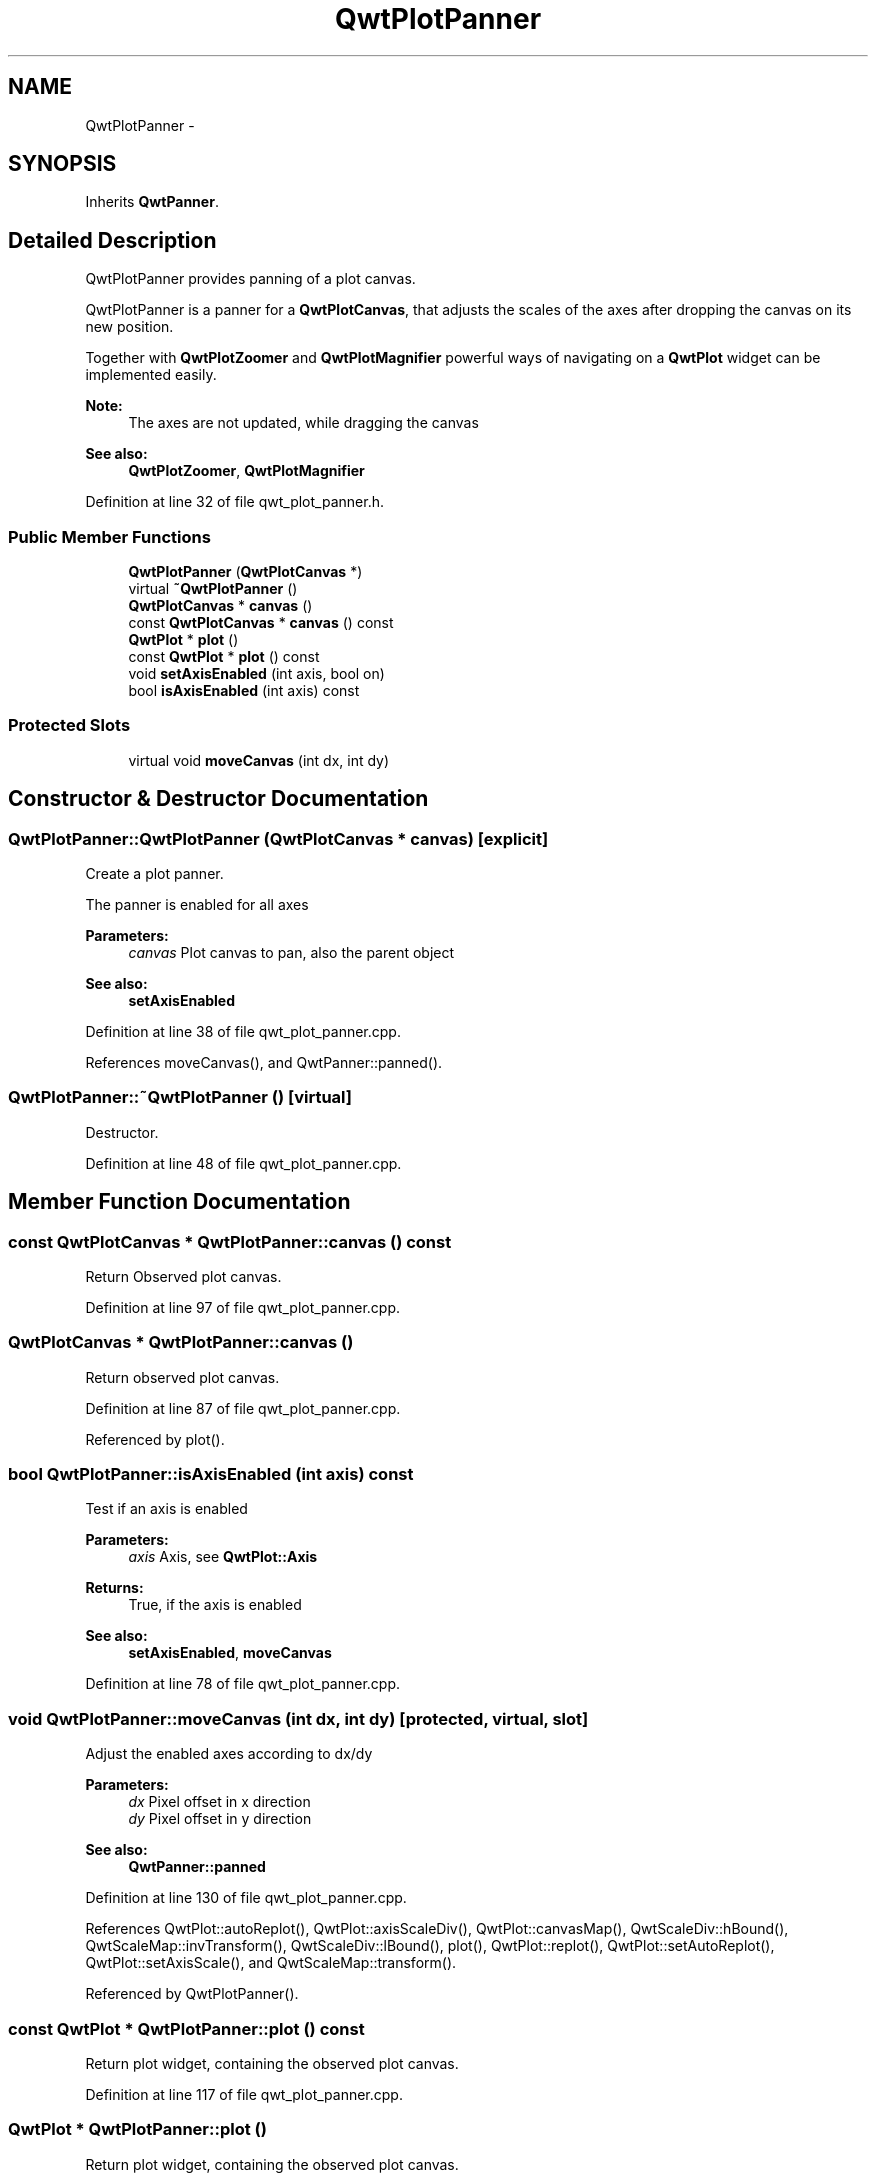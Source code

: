 .TH "QwtPlotPanner" 3 "17 Sep 2006" "Version 5.0.0-rc0" "Qwt User's Guide" \" -*- nroff -*-
.ad l
.nh
.SH NAME
QwtPlotPanner \- 
.SH SYNOPSIS
.br
.PP
Inherits \fBQwtPanner\fP.
.PP
.SH "Detailed Description"
.PP 
QwtPlotPanner provides panning of a plot canvas. 

QwtPlotPanner is a panner for a \fBQwtPlotCanvas\fP, that adjusts the scales of the axes after dropping the canvas on its new position.
.PP
Together with \fBQwtPlotZoomer\fP and \fBQwtPlotMagnifier\fP powerful ways of navigating on a \fBQwtPlot\fP widget can be implemented easily.
.PP
\fBNote:\fP
.RS 4
The axes are not updated, while dragging the canvas 
.RE
.PP
\fBSee also:\fP
.RS 4
\fBQwtPlotZoomer\fP, \fBQwtPlotMagnifier\fP
.RE
.PP

.PP
Definition at line 32 of file qwt_plot_panner.h.
.SS "Public Member Functions"

.in +1c
.ti -1c
.RI "\fBQwtPlotPanner\fP (\fBQwtPlotCanvas\fP *)"
.br
.ti -1c
.RI "virtual \fB~QwtPlotPanner\fP ()"
.br
.ti -1c
.RI "\fBQwtPlotCanvas\fP * \fBcanvas\fP ()"
.br
.ti -1c
.RI "const \fBQwtPlotCanvas\fP * \fBcanvas\fP () const "
.br
.ti -1c
.RI "\fBQwtPlot\fP * \fBplot\fP ()"
.br
.ti -1c
.RI "const \fBQwtPlot\fP * \fBplot\fP () const "
.br
.ti -1c
.RI "void \fBsetAxisEnabled\fP (int axis, bool on)"
.br
.ti -1c
.RI "bool \fBisAxisEnabled\fP (int axis) const "
.br
.in -1c
.SS "Protected Slots"

.in +1c
.ti -1c
.RI "virtual void \fBmoveCanvas\fP (int dx, int dy)"
.br
.in -1c
.SH "Constructor & Destructor Documentation"
.PP 
.SS "QwtPlotPanner::QwtPlotPanner (\fBQwtPlotCanvas\fP * canvas)\fC [explicit]\fP"
.PP
Create a plot panner. 
.PP
The panner is enabled for all axes
.PP
\fBParameters:\fP
.RS 4
\fIcanvas\fP Plot canvas to pan, also the parent object
.RE
.PP
\fBSee also:\fP
.RS 4
\fBsetAxisEnabled\fP
.RE
.PP

.PP
Definition at line 38 of file qwt_plot_panner.cpp.
.PP
References moveCanvas(), and QwtPanner::panned().
.SS "QwtPlotPanner::~QwtPlotPanner ()\fC [virtual]\fP"
.PP
Destructor. 
.PP
Definition at line 48 of file qwt_plot_panner.cpp.
.SH "Member Function Documentation"
.PP 
.SS "const \fBQwtPlotCanvas\fP * QwtPlotPanner::canvas () const"
.PP
Return Observed plot canvas. 
.PP
Definition at line 97 of file qwt_plot_panner.cpp.
.SS "\fBQwtPlotCanvas\fP * QwtPlotPanner::canvas ()"
.PP
Return observed plot canvas. 
.PP
Definition at line 87 of file qwt_plot_panner.cpp.
.PP
Referenced by plot().
.SS "bool QwtPlotPanner::isAxisEnabled (int axis) const"
.PP
Test if an axis is enabled
.PP
\fBParameters:\fP
.RS 4
\fIaxis\fP Axis, see \fBQwtPlot::Axis\fP 
.RE
.PP
\fBReturns:\fP
.RS 4
True, if the axis is enabled
.RE
.PP
\fBSee also:\fP
.RS 4
\fBsetAxisEnabled\fP, \fBmoveCanvas\fP
.RE
.PP

.PP
Definition at line 78 of file qwt_plot_panner.cpp.
.SS "void QwtPlotPanner::moveCanvas (int dx, int dy)\fC [protected, virtual, slot]\fP"
.PP
Adjust the enabled axes according to dx/dy
.PP
\fBParameters:\fP
.RS 4
\fIdx\fP Pixel offset in x direction 
.br
\fIdy\fP Pixel offset in y direction
.RE
.PP
\fBSee also:\fP
.RS 4
\fBQwtPanner::panned\fP
.RE
.PP

.PP
Definition at line 130 of file qwt_plot_panner.cpp.
.PP
References QwtPlot::autoReplot(), QwtPlot::axisScaleDiv(), QwtPlot::canvasMap(), QwtScaleDiv::hBound(), QwtScaleMap::invTransform(), QwtScaleDiv::lBound(), plot(), QwtPlot::replot(), QwtPlot::setAutoReplot(), QwtPlot::setAxisScale(), and QwtScaleMap::transform().
.PP
Referenced by QwtPlotPanner().
.SS "const \fBQwtPlot\fP * QwtPlotPanner::plot () const"
.PP
Return plot widget, containing the observed plot canvas. 
.PP
Definition at line 117 of file qwt_plot_panner.cpp.
.SS "\fBQwtPlot\fP * QwtPlotPanner::plot ()"
.PP
Return plot widget, containing the observed plot canvas. 
.PP
Definition at line 103 of file qwt_plot_panner.cpp.
.PP
References canvas().
.PP
Referenced by moveCanvas().
.SS "void QwtPlotPanner::setAxisEnabled (int axis, bool on)"
.PP
En/Disable an axis. 
.PP
Axes that are enabled will be synchronized to the result of panning. All other axes will remain unchanged.
.PP
\fBParameters:\fP
.RS 4
\fIaxis\fP Axis, see \fBQwtPlot::Axis\fP 
.br
\fIon\fP On/Off
.RE
.PP
\fBSee also:\fP
.RS 4
\fBisAxisEnabled\fP, \fBmoveCanvas\fP
.RE
.PP

.PP
Definition at line 64 of file qwt_plot_panner.cpp.

.SH "Author"
.PP 
Generated automatically by Doxygen for Qwt User's Guide from the source code.
